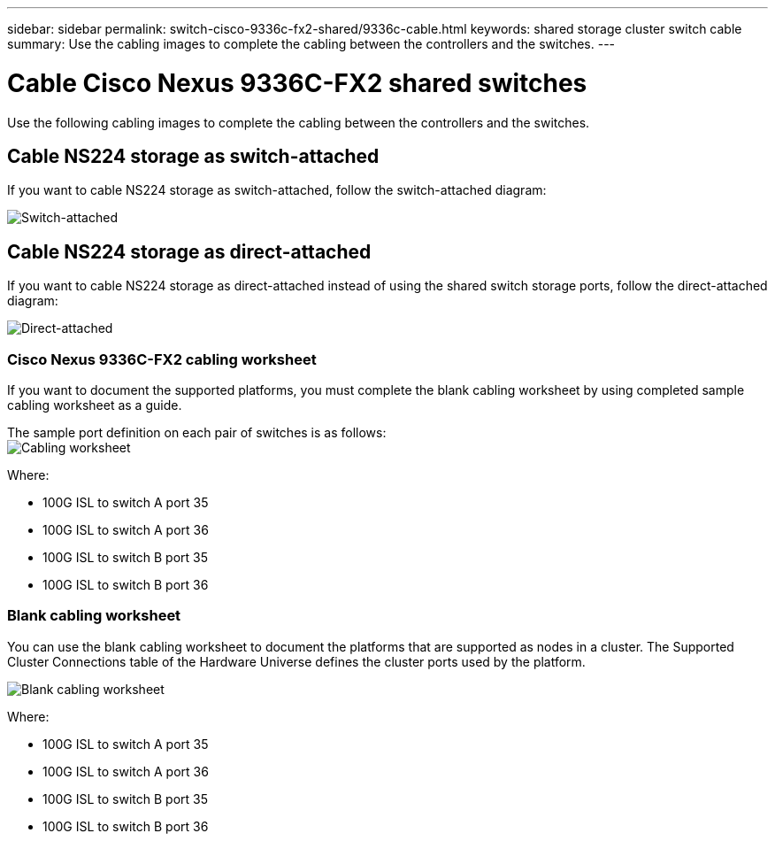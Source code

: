 ---
sidebar: sidebar
permalink: switch-cisco-9336c-fx2-shared/9336c-cable.html
keywords: shared storage cluster switch cable
summary: Use the cabling images to complete the cabling between the controllers and the switches.
---

= Cable Cisco Nexus 9336C-FX2 shared switches
:hardbreaks:
:nofooter:
:icons: font
:linkattrs:
:imagesdir: ./media/

[.lead]
Use the following cabling images to complete the cabling between the controllers and the switches.

== Cable NS224 storage as switch-attached
If you want to cable NS224 storage as switch-attached, follow the switch-attached diagram:
// andris /ontap-systems-switches/pull/30

image:9336c_image1.jpg[Switch-attached]

== Cable NS224 storage as direct-attached
If you want to cable NS224 storage as direct-attached instead of using the shared switch storage ports, follow the direct-attached diagram:
// andris /ontap-systems-switches/pull/30

image:9336c_image2.jpg[Direct-attached]

=== Cisco Nexus 9336C-FX2 cabling worksheet

If you want to document the supported platforms, you must complete the blank cabling worksheet by using completed sample cabling worksheet as a guide.

The sample port definition on each pair of switches is as follows:
image:cabling_worksheet.jpg[Cabling worksheet]

Where:

* 100G ISL to switch A port 35
* 100G ISL to switch A port 36
* 100G ISL to switch B port 35
* 100G ISL to switch B port 36

=== Blank cabling worksheet

You can use the blank cabling worksheet to document the platforms that are supported as nodes in a cluster. The Supported Cluster Connections table of the Hardware Universe defines the cluster ports used by the platform.

image:blank_cabling_worksheet.jpg[Blank cabling worksheet]

Where:

* 100G ISL to switch A port 35
* 100G ISL to switch A port 36
* 100G ISL to switch B port 35
* 100G ISL to switch B port 36
